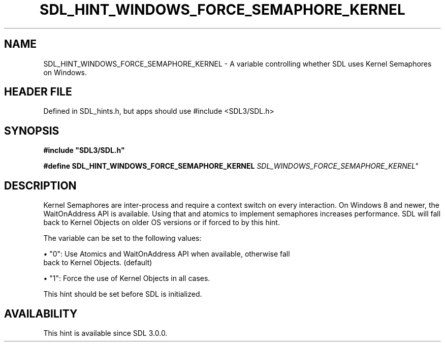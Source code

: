 .\" This manpage content is licensed under Creative Commons
.\"  Attribution 4.0 International (CC BY 4.0)
.\"   https://creativecommons.org/licenses/by/4.0/
.\" This manpage was generated from SDL's wiki page for SDL_HINT_WINDOWS_FORCE_SEMAPHORE_KERNEL:
.\"   https://wiki.libsdl.org/SDL_HINT_WINDOWS_FORCE_SEMAPHORE_KERNEL
.\" Generated with SDL/build-scripts/wikiheaders.pl
.\"  revision SDL-3.1.1-no-vcs
.\" Please report issues in this manpage's content at:
.\"   https://github.com/libsdl-org/sdlwiki/issues/new
.\" Please report issues in the generation of this manpage from the wiki at:
.\"   https://github.com/libsdl-org/SDL/issues/new?title=Misgenerated%20manpage%20for%20SDL_HINT_WINDOWS_FORCE_SEMAPHORE_KERNEL
.\" SDL can be found at https://libsdl.org/
.de URL
\$2 \(laURL: \$1 \(ra\$3
..
.if \n[.g] .mso www.tmac
.TH SDL_HINT_WINDOWS_FORCE_SEMAPHORE_KERNEL 3 "SDL 3.1.1" "SDL" "SDL3 FUNCTIONS"
.SH NAME
SDL_HINT_WINDOWS_FORCE_SEMAPHORE_KERNEL \- A variable controlling whether SDL uses Kernel Semaphores on Windows\[char46]
.SH HEADER FILE
Defined in SDL_hints\[char46]h, but apps should use #include <SDL3/SDL\[char46]h>

.SH SYNOPSIS
.nf
.B #include \(dqSDL3/SDL.h\(dq
.PP
.BI "#define SDL_HINT_WINDOWS_FORCE_SEMAPHORE_KERNEL "SDL_WINDOWS_FORCE_SEMAPHORE_KERNEL"
.fi
.SH DESCRIPTION
Kernel Semaphores are inter-process and require a context switch on every
interaction\[char46] On Windows 8 and newer, the WaitOnAddress API is available\[char46]
Using that and atomics to implement semaphores increases performance\[char46] SDL
will fall back to Kernel Objects on older OS versions or if forced to by
this hint\[char46]

The variable can be set to the following values:


\(bu "0": Use Atomics and WaitOnAddress API when available, otherwise fall
  back to Kernel Objects\[char46] (default)

\(bu "1": Force the use of Kernel Objects in all cases\[char46]

This hint should be set before SDL is initialized\[char46]

.SH AVAILABILITY
This hint is available since SDL 3\[char46]0\[char46]0\[char46]

